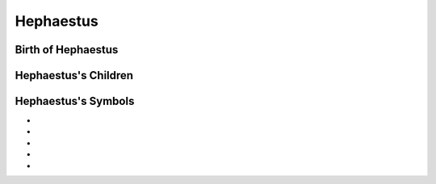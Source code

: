 Hephaestus
==========

.. image:: Hephaistos.jpg




Birth of Hephaestus
~~~~~~~~~~~~~~~~~~~


.. image:: 

Hephaestus's Children
~~~~~~~~~~~~~~~~~~~~~


Hephaestus's Symbols
~~~~~~~~~~~~~~~~~~~~


* 
* 
* 
* 
* 